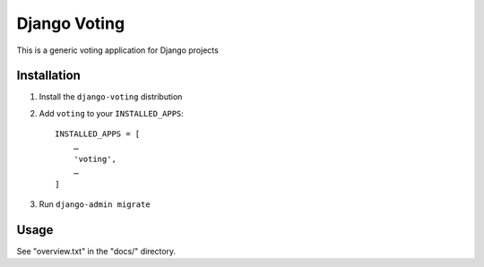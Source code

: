 =============
Django Voting
=============

This is a generic voting application for Django projects


Installation
============

1. Install the ``django-voting`` distribution

2. Add ``voting`` to your ``INSTALLED_APPS``::

    INSTALLED_APPS = [
        …
        'voting',
        …
    ]

3. Run ``django-admin migrate``


Usage
=====

See "overview.txt" in the "docs/" directory.

